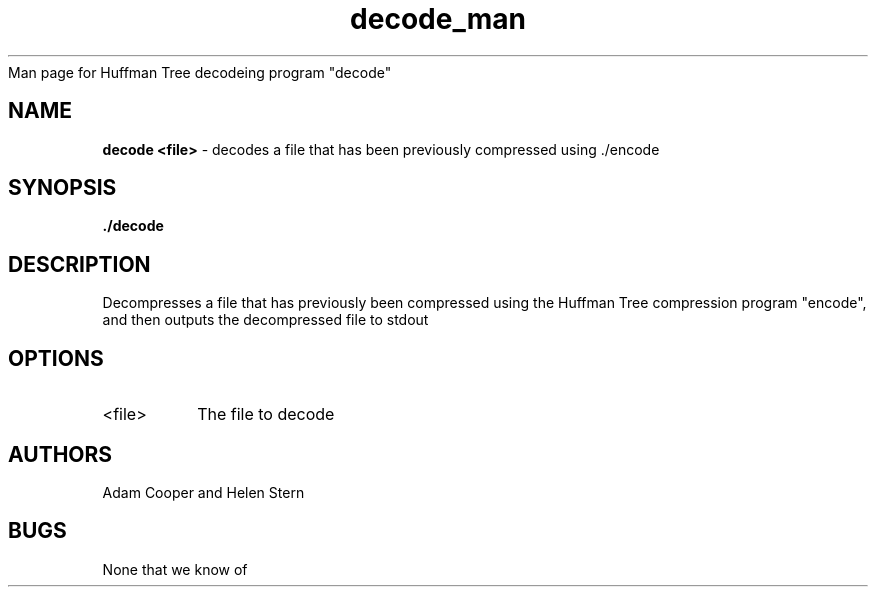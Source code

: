 .\"
    Man page for Huffman Tree decodeing program "decode"

.TH decode_man 1 "30 April 2017" "CSCI 241" "Oberlin College"

.SH NAME
.B decode <file>
\- decodes a file that has been previously compressed using ./encode

.SH SYNOPSIS
.B ./decode

.SH DESCRIPTION
Decompresses a file that has previously been compressed using the Huffman Tree compression program "encode", and then outputs the decompressed file to stdout

.SH OPTIONS
.IP "<file>" 
The file to decode

.SH AUTHORS
Adam Cooper and Helen Stern

.SH BUGS
None that we know of
